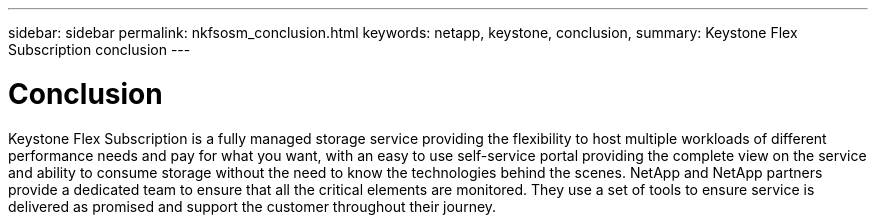 ---
sidebar: sidebar
permalink: nkfsosm_conclusion.html
keywords: netapp, keystone, conclusion,
summary: Keystone Flex Subscription conclusion
---

= Conclusion
:hardbreaks:
:nofooter:
:icons: font
:linkattrs:
:imagesdir: ./media/

//
// This file was created with NDAC Version 2.0 (August 17, 2020)
//
// 2020-10-08 17:14:49.026524
//

[.lead]
Keystone Flex Subscription is a fully managed storage service providing the flexibility to host multiple workloads of different performance needs and pay for what you want, with an easy to use self-service portal providing the complete view on the service and ability to consume storage without the need to know the technologies behind the scenes. NetApp and NetApp partners provide a dedicated team to ensure that all the critical elements are monitored. They use a set of tools to ensure service is delivered as promised and support the customer throughout their journey.
